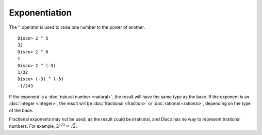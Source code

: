 Exponentiation
==============

The ``^`` operator is used to raise one number to the power of
another.

::

   Disco> 2 ^ 5
   32
   Disco> 2 ^ 0
   1
   Disco> 2 ^ (-5)
   1/32
   Disco> (-3) ^ (-5)
   -1/243

If the exponent is a :doc:`natural number <natural>`, the result will
have the same type as the base.  If the exponent is an :doc:`integer
<integer>`, the result will be :doc:`fractional <fraction>` or
:doc:`rational <rational>`, depending on the type of the base.

Fractional exponents may not be used, as the result could be
irrational, and Disco has no way to represent irrational numbers.  For
example, :math:`2^{1/2} = \sqrt{2}`.
